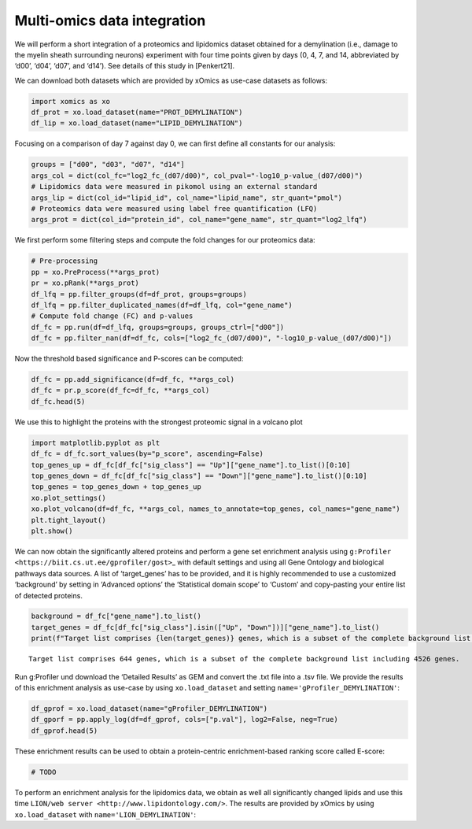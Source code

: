 Multi-omics data integration
============================

We will perform a short integration of a proteomics and lipidomics
dataset obtained for a demylination (i.e., damage to the myelin sheath
surrounding neurons) experiment with four time points given by days (0,
4, 7, and 14, abbreviated by ‘d00’, ‘d04’, ‘d07’, and ‘d14’). See
details of this study in [Penkert21].

We can download both datasets which are provided by xOmics as use-case
datasets as follows:

.. code:: ipython2

    import xomics as xo
    df_prot = xo.load_dataset(name="PROT_DEMYLINATION")
    df_lip = xo.load_dataset(name="LIPID_DEMYLINATION")

Focusing on a comparison of day 7 against day 0, we can first define all
constants for our analysis:

.. code:: ipython2

    groups = ["d00", "d03", "d07", "d14"]
    args_col = dict(col_fc="log2_fc_(d07/d00)", col_pval="-log10_p-value_(d07/d00)")
    # Lipidomics data were measured in pikomol using an external standard
    args_lip = dict(col_id="lipid_id", col_name="lipid_name", str_quant="pmol")
    # Proteomics data were measured using label free quantification (LFQ)
    args_prot = dict(col_id="protein_id", col_name="gene_name", str_quant="log2_lfq")

We first perform some filtering steps and compute the fold changes for
our proteomics data:

.. code:: ipython2

    # Pre-processing
    pp = xo.PreProcess(**args_prot)
    pr = xo.pRank(**args_prot)
    df_lfq = pp.filter_groups(df=df_prot, groups=groups)
    df_lfq = pp.filter_duplicated_names(df=df_lfq, col="gene_name")
    # Compute fold change (FC) and p-values
    df_fc = pp.run(df=df_lfq, groups=groups, groups_ctrl=["d00"])
    df_fc = pp.filter_nan(df=df_fc, cols=["log2_fc_(d07/d00)", "-log10_p-value_(d07/d00)"])


Now the threshold based significance and P-scores can be computed:

.. code:: ipython2

    df_fc = pp.add_significance(df=df_fc, **args_col)
    df_fc = pr.p_score(df_fc=df_fc, **args_col)
    df_fc.head(5)




.. raw:: html

    <div>
    <style scoped>
        .dataframe tbody tr th:only-of-type {
            vertical-align: middle;
        }
    
        .dataframe tbody tr th {
            vertical-align: top;
        }
    
        .dataframe thead th {
            text-align: right;
        }
    </style>
    <table border="1" class="dataframe">
      <thead>
        <tr style="text-align: right;">
          <th></th>
          <th>protein_id</th>
          <th>gene_name</th>
          <th>log2_fc_(d03/d00)</th>
          <th>log2_fc_(d07/d00)</th>
          <th>log2_fc_(d14/d00)</th>
          <th>-log10_p-value_(d03/d00)</th>
          <th>-log10_p-value_(d07/d00)</th>
          <th>-log10_p-value_(d14/d00)</th>
          <th>sig_class</th>
          <th>p_score</th>
        </tr>
      </thead>
      <tbody>
        <tr>
          <th>0</th>
          <td>Q8K4G5</td>
          <td>Ablim1</td>
          <td>-0.528</td>
          <td>-0.6825</td>
          <td>-0.220</td>
          <td>4.230306</td>
          <td>5.312642</td>
          <td>3.140084</td>
          <td>Down</td>
          <td>0.340022</td>
        </tr>
        <tr>
          <th>1</th>
          <td>Q91ZJ5</td>
          <td>Ugp2</td>
          <td>-0.036</td>
          <td>-0.2850</td>
          <td>-0.518</td>
          <td>0.248030</td>
          <td>4.640008</td>
          <td>6.791086</td>
          <td>Unchanged</td>
          <td>0.246418</td>
        </tr>
        <tr>
          <th>2</th>
          <td>P53986</td>
          <td>Slc16a1</td>
          <td>-0.084</td>
          <td>-0.4410</td>
          <td>-0.806</td>
          <td>0.317540</td>
          <td>3.634130</td>
          <td>6.823463</td>
          <td>Unchanged</td>
          <td>0.228351</td>
        </tr>
        <tr>
          <th>3</th>
          <td>P24270</td>
          <td>Cat</td>
          <td>-0.186</td>
          <td>-0.7560</td>
          <td>-0.384</td>
          <td>1.586811</td>
          <td>5.169079</td>
          <td>4.096977</td>
          <td>Down</td>
          <td>0.345767</td>
        </tr>
        <tr>
          <th>4</th>
          <td>Q99KC8</td>
          <td>Vwa5a</td>
          <td>-0.352</td>
          <td>-0.7130</td>
          <td>-1.056</td>
          <td>1.420013</td>
          <td>4.742200</td>
          <td>7.742758</td>
          <td>Down</td>
          <td>0.320359</td>
        </tr>
      </tbody>
    </table>
    </div>



We use this to highlight the proteins with the strongest proteomic
signal in a volcano plot

.. code:: ipython2

    import matplotlib.pyplot as plt
    df_fc = df_fc.sort_values(by="p_score", ascending=False)
    top_genes_up = df_fc[df_fc["sig_class"] == "Up"]["gene_name"].to_list()[0:10]
    top_genes_down = df_fc[df_fc["sig_class"] == "Down"]["gene_name"].to_list()[0:10]
    top_genes = top_genes_down + top_genes_up
    xo.plot_settings()
    xo.plot_volcano(df=df_fc, **args_col, names_to_annotate=top_genes, col_names="gene_name")
    plt.tight_layout()
    plt.show()



.. image:: NOTEBOOK_1_output_9_0.png


We can now obtain the significantly altered proteins and perform a gene
set enrichment analysis using
``g:Profiler <https://biit.cs.ut.ee/gprofiler/gost>``\ \_ with default
settings and using all Gene Ontology and biological pathways data
sources. A list of ‘target_genes’ has to be provided, and it is highly
recommended to use a customized ‘background’ by setting in ‘Advanced
options’ the ‘Statistical domain scope’ to ‘Custom’ and copy-pasting
your entire list of detected proteins.

.. code:: ipython2

    background = df_fc["gene_name"].to_list()
    target_genes = df_fc[df_fc["sig_class"].isin(["Up", "Down"])]["gene_name"].to_list()
    print(f"Target list comprises {len(target_genes)} genes, which is a subset of the complete background list including {len(background)} genes.")


.. parsed-literal::

    Target list comprises 644 genes, which is a subset of the complete background list including 4526 genes.


Run g:Profiler und download the ‘Detailed Results’ as GEM and convert
the .txt file into a .tsv file. We provide the results of this
enrichment analysis as use-case by using ``xo.load_dataset`` and setting
``name='gProfiler_DEMYLINATION'``:

.. code:: ipython2

    df_gprof = xo.load_dataset(name="gProfiler_DEMYLINATION")
    df_gporf = pp.apply_log(df=df_gprof, cols=["p.val"], log2=False, neg=True)
    df_gprof.head(5)




.. raw:: html

    <div>
    <style scoped>
        .dataframe tbody tr th:only-of-type {
            vertical-align: middle;
        }
    
        .dataframe tbody tr th {
            vertical-align: top;
        }
    
        .dataframe thead th {
            text-align: right;
        }
    </style>
    <table border="1" class="dataframe">
      <thead>
        <tr style="text-align: right;">
          <th></th>
          <th>go.id</th>
          <th>description</th>
          <th>p.val</th>
          <th>fdr</th>
          <th>phenotype</th>
          <th>genes</th>
        </tr>
      </thead>
      <tbody>
        <tr>
          <th>0</th>
          <td>GO:0003735</td>
          <td>structural constituent of ribosome</td>
          <td>2.875376e-09</td>
          <td>2.875376e-09</td>
          <td>1</td>
          <td>RPL18,RPL27,RPL5,RPL27A,RPS28,RPL29,RPS14,MRPL...</td>
        </tr>
        <tr>
          <th>1</th>
          <td>GO:0003779</td>
          <td>actin binding</td>
          <td>2.727871e-04</td>
          <td>2.727871e-04</td>
          <td>1</td>
          <td>DAAM2,ANLN,MRTFB,ADCY8,PHACTR1,MAP1A,ABLIM1,CO...</td>
        </tr>
        <tr>
          <th>2</th>
          <td>GO:0005198</td>
          <td>structural molecule activity</td>
          <td>4.333399e-02</td>
          <td>4.333399e-02</td>
          <td>1</td>
          <td>CRYAB,PLLP,MAP1A,RPL18,RPL27,H4C1,CD2AP,RPL5,R...</td>
        </tr>
        <tr>
          <th>3</th>
          <td>GO:0002181</td>
          <td>cytoplasmic translation</td>
          <td>9.007092e-05</td>
          <td>9.007092e-05</td>
          <td>1</td>
          <td>RPL18,RPL27,HNRNPU,RPL5,YBX1,RPL27A,RPS28,NMNA...</td>
        </tr>
        <tr>
          <th>4</th>
          <td>GO:0042274</td>
          <td>ribosomal small subunit biogenesis</td>
          <td>6.388875e-04</td>
          <td>6.388875e-04</td>
          <td>1</td>
          <td>RPS28,RPS14,RPS8,RPS13,RPS24,RPS3A,RPS5,RPS12,...</td>
        </tr>
      </tbody>
    </table>
    </div>



These enrichment results can be used to obtain a protein-centric
enrichment-based ranking score called E-score:

.. code:: ipython2

    # TODO

To perform an enrichment analysis for the lipidomics data, we obtain as
well all significantly changed lipids and use this time
``LION/web server <http://www.lipidontology.com/>``. The results are
provided by xOmics by using ``xo.load_dataset`` with
``name='LION_DEMYLINATION'``:

